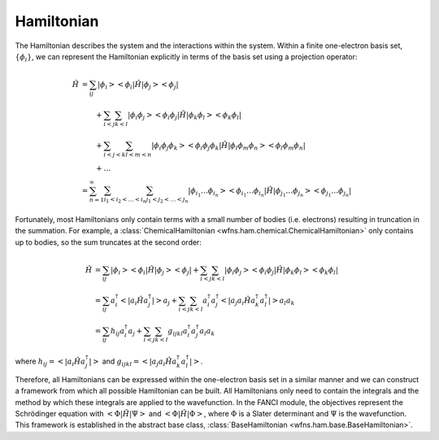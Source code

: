 .. _hamiltonian:

Hamiltonian
===========
..
   The exact nonrelativistic, time-independent chemical Hamiltonian, :math:`\mathscr{H}`, involves the
   interactions between the nuclei (denoted by index :math:`A`) and the electrons (denoted by index
   :math:`i`):

   .. math::

       \mathscf{H} &= - \sum_A \frac{1}{2M_A} \nabla_A^2 + \sum_{A<B} \frac{Z_A Z_B}{R_{AB}}
                      - \sum_i \frac{1}{2} \nabla_i^2 + \sum_{i<j} \frac{1}{r_{ij}}
                      - \sum_A \sum_i \frac{Z_A}{r_{iA}}

   where all units are in atomic units (atomic units will always be used in this module).

   In electronic structure, we often separate out the electronic component from the nuclear component.

   .. math::

       \mathscf{H} &= \mathscf{H_{\mathrm{nuc}} + \mathscf{H_{\mathrm{el}}\\
       \mathscf{H_{\mathrm{el}} &= - \sum_i \frac{1}{2} \nabla_i^2 + \sum_{i<j} \frac{1}{r_{ij}}
                                   - \sum_A \sum_i \frac{Z_A}{r_{iA}}\\
       \mathscf{H_{\mathrm{nuc}} &= - \sum_A \frac{1}{2M_A} \nabla_A^2 + \sum_{A<B} \frac{Z_A Z_B}{R_{AB}}

   Using the Born-Oppenheimer approximation, the solution to the Hamiltonian, :math:`\mathscr{H}`,
   can be decomposed into the nuclear and electronic components.

The Hamiltonian describes the system and the interactions within the system. Within a finite
one-electron basis set, :math:`\{\phi_i\}`, we can represent the Hamiltonian explicitly in terms
of the basis set using a projection operator:

.. math::

    \hat{H}
    &= \sum_{ij} \left| \phi_i \middle> \middle< \phi_i \right| \hat{H}
       \left| \phi_j \middle> \middle< \phi_j \right|\\
    &\hspace{2em}
       + \sum_{i<j} \sum_{k<l} \left| \phi_i \phi_j \middle> \middle< \phi_i \phi_j \right| \hat{H}
         \left| \phi_k \phi_l \middle> \middle< \phi_k \phi_l \right|\\
    &\hspace{2em}
       + \sum_{i<j<k} \sum_{l<m<n}
         \left| \phi_i \phi_j \phi_k \middle> \middle< \phi_i \phi_j \phi_k \right| \hat{H}
         \left| \phi_l \phi_m \phi_n \middle> \middle< \phi_l \phi_m \phi_n \right|\\
    &\hspace{2em}
       + \dots\\
    &= \sum_{n=1}^\infty \sum_{i_1 < i_2 < \dots < i_n} \sum_{j_1 < j_2 < \dots < j_n}
       \left| \phi_{i_1} \dots \phi_{i_n} \middle> \middle< \phi_{i_1} \dots \phi_{i_n} \right|
       \hat{H}
       \left| \phi_{j_1} \dots \phi_{j_n} \middle> \middle< \phi_{j_1} \dots \phi_{j_n} \right|

Fortunately, most Hamiltonians only contain terms with a small number of bodies (i.e. electrons)
resulting in truncation in the summation. For example, a
:class:`ChemicalHamiltonian <wfns.ham.chemical.ChemicalHamiltonian>` only contains up to bodies,
so the sum truncates at the second order:

.. math::

    \hat{H}
    &= \sum_{ij}
       \left| \phi_i \middle> \middle< \phi_i \right| \hat{H}
       \left| \phi_j \middle> \middle< \phi_j \right|
       + \sum_{i<j}
         \sum_{k<l} \left| \phi_i \phi_j \middle> \middle< \phi_i \phi_j \right| \hat{H}
         \left| \phi_k \phi_l \middle> \middle< \phi_k \phi_l \right|\\
    &= \sum_{ij} a^\dagger_i \left< \right| a_i \hat{H} a^\dagger_j \left| \right> a_j
       + \sum_{i<j} \sum_{k<l} a^\dagger_i a^\dagger_j
         \left< \right| a_j a_i \hat{H} a^\dagger_k a^\dagger_l \left| \right> a_l a_k\\
    &= \sum_{ij} h_{ij} a^\dagger_i a_j
       + \sum_{i<j} \sum_{k<l} g_{ijkl} a^\dagger_i a^\dagger_j a_l a_k

where :math:`h_{ij} = \left< \right| a_i \hat{H} a^\dagger_j \left| \right>` and
:math:`g_{ijkl} = \left< \right| a_j a_i \hat{H} a^\dagger_k a^\dagger_l \left| \right>`.

Therefore, all Hamiltonians can be expressed within the one-electron basis set in a similar manner
and we can construct a framework from which all possible Hamiltonian can be built. All Hamiltonians
only need to contain the integrals and the method by which these integrals are applied to the
wavefunction. In the FANCI module, the objectives represent the Schrödinger equation with
:math:`\left< \Phi \middle| \hat{H} \middle| \Psi \right>` and
:math:`\left< \Phi \middle| \hat{H} \middle| \Phi \right>`, where
:math:`\Phi` is a Slater determinant and :math:`\Psi` is the wavefunction. This framework is
established in the abstract base class, :class:`BaseHamiltonian <wfns.ham.base.BaseHamiltonian>`.
